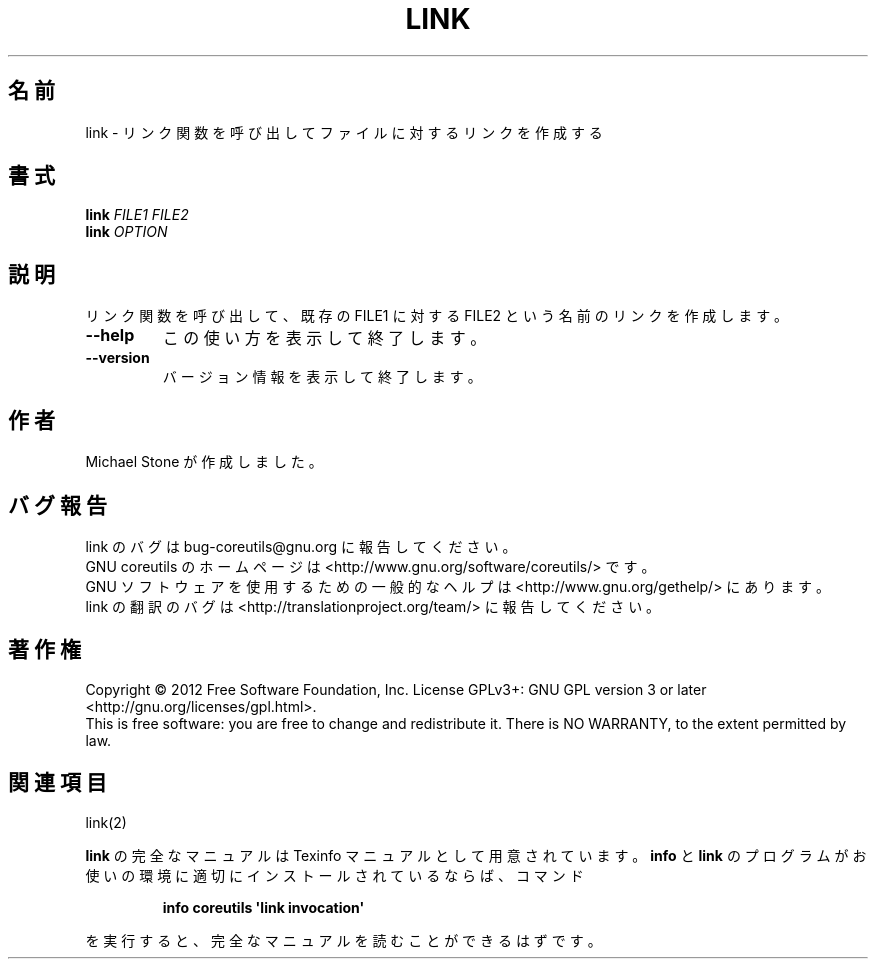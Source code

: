 .\" DO NOT MODIFY THIS FILE!  It was generated by help2man 1.35.
.\"*******************************************************************
.\"
.\" This file was generated with po4a. Translate the source file.
.\"
.\"*******************************************************************
.TH LINK 1 "March 2012" "GNU coreutils 8.16" ユーザーコマンド
.SH 名前
link \- リンク関数を呼び出してファイルに対するリンクを作成する
.SH 書式
\fBlink\fP \fIFILE1 FILE2\fP
.br
\fBlink\fP \fIOPTION\fP
.SH 説明
.\" Add any additional description here
.PP
リンク関数を呼び出して、既存の FILE1 に対する FILE2 という名前のリンクを
作成します。
.TP 
\fB\-\-help\fP
この使い方を表示して終了します。
.TP 
\fB\-\-version\fP
バージョン情報を表示して終了します。
.SH 作者
Michael Stone が作成しました。
.SH バグ報告
link のバグは bug\-coreutils@gnu.org に報告してください。
.br
GNU coreutils のホームページは <http://www.gnu.org/software/coreutils/> です。
.br
GNU ソフトウェアを使用するための一般的なヘルプは
<http://www.gnu.org/gethelp/> にあります。
.br
link の翻訳のバグは <http://translationproject.org/team/> に報告してください。
.SH 著作権
Copyright \(co 2012 Free Software Foundation, Inc.  License GPLv3+: GNU GPL
version 3 or later <http://gnu.org/licenses/gpl.html>.
.br
This is free software: you are free to change and redistribute it.  There is
NO WARRANTY, to the extent permitted by law.
.SH 関連項目
link(2)
.PP
\fBlink\fP の完全なマニュアルは Texinfo マニュアルとして用意されています。
\fBinfo\fP と \fBlink\fP のプログラムがお使いの環境に適切にインストールされているならば、
コマンド
.IP
\fBinfo coreutils \(aqlink invocation\(aq\fP
.PP
を実行すると、完全なマニュアルを読むことができるはずです。
